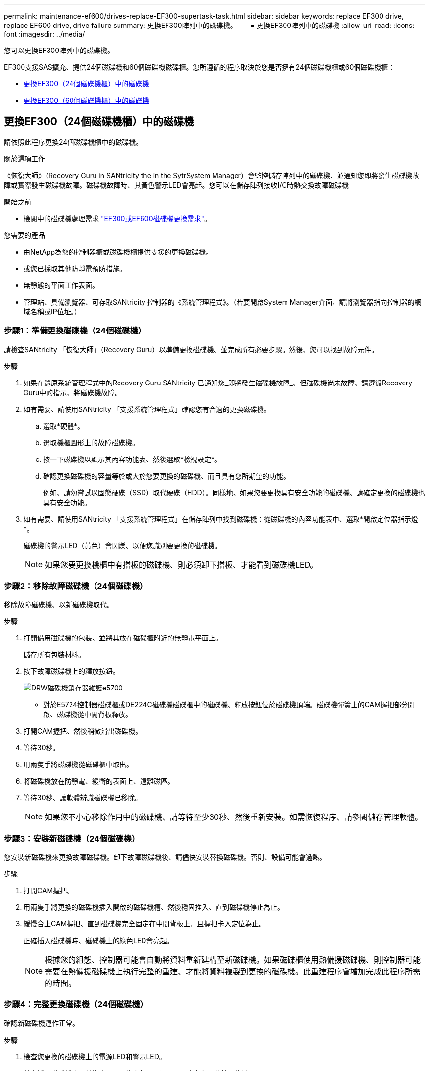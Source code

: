 ---
permalink: maintenance-ef600/drives-replace-EF300-supertask-task.html 
sidebar: sidebar 
keywords: replace EF300 drive, replace EF600 drive, drive failure 
summary: 更換EF300陣列中的磁碟機。 
---
= 更換EF300陣列中的磁碟機
:allow-uri-read: 
:icons: font
:imagesdir: ../media/


[role="lead"]
您可以更換EF300陣列中的磁碟機。

EF300支援SAS擴充、提供24個磁碟機和60個磁碟機磁碟櫃。您所遵循的程序取決於您是否擁有24個磁碟機櫃或60個磁碟機櫃：

* <<更換EF300（24個磁碟機櫃）中的磁碟機>>
* <<更換EF300（60個磁碟機櫃）中的磁碟機>>




== 更換EF300（24個磁碟機櫃）中的磁碟機

請依照此程序更換24個磁碟機櫃中的磁碟機。

.關於這項工作
《恢復大師》（Recovery Guru in SANtricity the in the SytrSystem Manager）會監控儲存陣列中的磁碟機、並通知您即將發生磁碟機故障或實際發生磁碟機故障。磁碟機故障時、其黃色警示LED會亮起。您可以在儲存陣列接收I/O時熱交換故障磁碟機

.開始之前
* 檢閱中的磁碟機處理需求 link:drives-overview-supertask-concept.html["EF300或EF600磁碟機更換需求"]。


.您需要的產品
* 由NetApp為您的控制器櫃或磁碟機櫃提供支援的更換磁碟機。
* 或您已採取其他防靜電預防措施。
* 無靜態的平面工作表面。
* 管理站、具備瀏覽器、可存取SANtricity 控制器的《系統管理程式》。（若要開啟System Manager介面、請將瀏覽器指向控制器的網域名稱或IP位址。）




=== 步驟1：準備更換磁碟機（24個磁碟機）

請檢查SANtricity 「恢復大師」（Recovery Guru）以準備更換磁碟機、並完成所有必要步驟。然後、您可以找到故障元件。

.步驟
. 如果在還原系統管理程式中的Recovery Guru SANtricity 已通知您_即將發生磁碟機故障_、但磁碟機尚未故障、請遵循Recovery Guru中的指示、將磁碟機故障。
. 如有需要、請使用SANtricity 「支援系統管理程式」確認您有合適的更換磁碟機。
+
.. 選取*硬體*。
.. 選取機櫃圖形上的故障磁碟機。
.. 按一下磁碟機以顯示其內容功能表、然後選取*檢視設定*。
.. 確認更換磁碟機的容量等於或大於您要更換的磁碟機、而且具有您所期望的功能。
+
例如、請勿嘗試以固態硬碟（SSD）取代硬碟（HDD）。同樣地、如果您要更換具有安全功能的磁碟機、請確定更換的磁碟機也具有安全功能。



. 如有需要、請使用SANtricity 「支援系統管理程式」在儲存陣列中找到磁碟機：從磁碟機的內容功能表中、選取*開啟定位器指示燈*。
+
磁碟機的警示LED（黃色）會閃爍、以便您識別要更換的磁碟機。

+

NOTE: 如果您要更換機櫃中有擋板的磁碟機、則必須卸下擋板、才能看到磁碟機LED。





=== 步驟2：移除故障磁碟機（24個磁碟機）

移除故障磁碟機、以新磁碟機取代。

.步驟
. 打開備用磁碟機的包裝、並將其放在磁碟櫃附近的無靜電平面上。
+
儲存所有包裝材料。

. 按下故障磁碟機上的釋放按鈕。
+
image::../media/drw_drive_latch_maint-e5700.gif[DRW磁碟機鎖存器維護e5700]

+
** 對於E5724控制器磁碟櫃或DE224C磁碟機磁碟櫃中的磁碟機、釋放按鈕位於磁碟機頂端。磁碟機彈簧上的CAM握把部分開啟、磁碟機從中間背板釋放。


. 打開CAM握把、然後稍微滑出磁碟機。
. 等待30秒。
. 用兩隻手將磁碟機從磁碟櫃中取出。
. 將磁碟機放在防靜電、緩衝的表面上、遠離磁區。
. 等待30秒、讓軟體辨識磁碟機已移除。
+

NOTE: 如果您不小心移除作用中的磁碟機、請等待至少30秒、然後重新安裝。如需恢復程序、請參閱儲存管理軟體。





=== 步驟3：安裝新磁碟機（24個磁碟機）

您安裝新磁碟機來更換故障磁碟機。卸下故障磁碟機後、請儘快安裝替換磁碟機。否則、設備可能會過熱。

.步驟
. 打開CAM握把。
. 用兩隻手將更換的磁碟機插入開啟的磁碟機槽、然後穩固推入、直到磁碟機停止為止。
. 緩慢合上CAM握把、直到磁碟機完全固定在中間背板上、且握把卡入定位為止。
+
正確插入磁碟機時、磁碟機上的綠色LED會亮起。

+

NOTE: 根據您的組態、控制器可能會自動將資料重新建構至新磁碟機。如果磁碟櫃使用熱備援磁碟機、則控制器可能需要在熱備援磁碟機上執行完整的重建、才能將資料複製到更換的磁碟機。此重建程序會增加完成此程序所需的時間。





=== 步驟4：完整更換磁碟機（24個磁碟機）

確認新磁碟機運作正常。

.步驟
. 檢查您更換的磁碟機上的電源LED和警示LED。
+
首次插入磁碟機時、其注意LED可能亮起。不過、LED應會在一分鐘內熄滅。

+
** 電源LED亮起或不停閃、警示LED燈熄滅：表示新磁碟機運作正常。
** 電源LED燈不亮：表示磁碟機可能未正確安裝。卸下磁碟機、等待30秒、然後重新安裝。
** 警示LED亮起：表示新磁碟機可能有故障。請更換另一個新磁碟機。


. 如果SANtricity 「還原系統管理程式」中的Recovery Guru仍顯示問題、請選取* Recheck*以確保問題已解決。
. 如果Recovery Guru指出磁碟機重建並未自動開始、請手動開始重建、如下所示：
+

NOTE: 只有在技術支援或Recovery Guru指示下、才執行此作業。

+
.. 選取*硬體*。
.. 按一下您更換的磁碟機。
.. 從磁碟機的內容功能表中、選取* Reconstronstron*。
.. 確認您要執行此作業。
+
磁碟機重建完成後、磁碟區群組會處於最佳狀態。



. 視需要重新安裝擋板。
. 如套件隨附的RMA指示所述、將故障零件退回NetApp。


.接下來呢？
您的磁碟機更換已完成。您可以恢復正常作業。



== 更換EF300（60個磁碟機櫃）中的磁碟機

請依照此程序更換60個磁碟機櫃中的磁碟機。

.關於這項工作
《恢復大師》（Recovery Guru in SANtricity the in the SytrSystem Manager）會監控儲存陣列中的磁碟機、並通知您即將發生磁碟機故障或實際發生磁碟機故障。磁碟機故障時、其黃色警示LED會亮起。您可以在儲存陣列接收I/O作業時、熱交換故障磁碟機。

.開始之前
* 檢閱中的磁碟機處理需求 link:drives-overview-supertask-concept.html["EF300或EF600磁碟機更換需求"]。


.您需要的產品
* 由NetApp為您的控制器櫃或磁碟機櫃提供支援的更換磁碟機。
* 或您已採取其他防靜電預防措施。
* 管理站、具備瀏覽器、可存取SANtricity 控制器的《系統管理程式》。（若要開啟System Manager介面、請將瀏覽器指向控制器的網域名稱或IP位址。）




=== 步驟1：準備更換磁碟機（60個磁碟機）

請檢查SANtricity 「恢復大師」（Recovery Guru）以準備更換磁碟機、並完成所有必要步驟。然後、您可以找到故障元件。

.步驟
. 如果在還原系統管理程式中的Recovery Guru SANtricity 已通知您_即將發生磁碟機故障_、但磁碟機尚未故障、請遵循Recovery Guru中的指示、將磁碟機故障。
. 如有需要、請使用SANtricity 「支援系統管理程式」確認您有合適的更換磁碟機。
+
.. 選取*硬體*。
.. 選取機櫃圖形上的故障磁碟機。
.. 按一下磁碟機以顯示其內容功能表、然後選取*檢視設定*。
.. 確認更換磁碟機的容量等於或大於您要更換的磁碟機、而且具有您所期望的功能。
+
例如、請勿嘗試以固態磁碟（SSD）取代硬碟機（HDD）。同樣地、如果您要更換具有安全功能的磁碟機、請確定更換的磁碟機也具有安全功能。



. 如有需要、請使用SANtricity 「支援系統管理程式」在儲存陣列中找到磁碟機。
+
.. 如果磁碟櫃有擋板、請將其取下、以便看到LED。
.. 從磁碟機的內容功能表中、選取*開啟定位器指示燈*。
+
磁碟機匣的警示LED（黃色）會開始閃爍、以便您開啟正確的磁碟機抽屜、以識別要更換的磁碟機。

+
image::../media/2860_dwg_attn_led_on_drawer_maint-e5700.gif[2860 wx收件人已在藥櫃維護e5700上登入]

+
*（1）*_注意LED _

.. 拉動兩個拉桿、以解開磁碟機抽屜。
.. 使用延伸槓桿、小心地將磁碟機抽屜拉出、直到它停止為止。
.. 查看磁碟機匣頂端、找出每個磁碟機前面的警示LED。
+
image::../media/2860_dwg_amber_on_drive_maint-e5700.gif[磁碟機維護e5700上有2860 dwx am黃色]

+
右上側磁碟機的*（1）*_注意LED燈亮起_

+
磁碟機匣警示LED位於每個磁碟機的左側、磁碟機握把上的警示圖示就在LED後面。

+
image::../media/28_dwg_e2860_de460c_attention_led_drive_maint-e5700.gif[28圖e2860 de460c注意主導磁碟機維護e5700]

+
*（1）*_注意圖示_

+
*（2）*_注意LED _







=== 步驟2：移除故障磁碟機（60個磁碟機）

移除故障磁碟機、以新磁碟機取代。

.步驟
. 打開備用磁碟機的包裝、並將其放在磁碟櫃附近的無靜電平面上。
+
請保留所有包裝材料、以便下次需要送回磁碟機時使用。

. 將磁碟機抽取器拉桿從適當磁碟機抽取器的中央拉出、將兩者向抽取器的兩側拉出。
. 小心拉動延伸磁碟機抽取器拉桿、將磁碟機抽取器拉至其完整擴充位置、而不需將其從機箱中取出。
. 將欲移除之磁碟機前方的橘色釋放卡鎖輕輕拉回。
+
磁碟機彈簧上的CAM握把部分開啟、磁碟機從抽屜中釋放。

+
image::../media/trafford_drive_rel_button_maint-e5700.gif[Tra管 磁碟機磁碟機磁碟機磁碟機按鈕維護e5700]

+
*（1）*_橘色釋放栓鎖_

. 打開CAM握把、然後稍微拉出磁碟機。
. 等待30秒。
. 使用CAM握把將磁碟機從磁碟櫃中提出。
+
image::../media/92_dwg_de6600_install_or_remove_drive_maint-e5700.gif[92 dwgde6600安裝或移除磁碟機維護e5700]

. 將磁碟機放在防靜電、緩衝的表面上、遠離磁區。
. 等待30秒、讓軟體辨識磁碟機已移除。
+

NOTE: 如果您不小心移除作用中的磁碟機、請等待至少30秒、然後重新安裝。如需恢復程序、請參閱儲存管理軟體。





=== 步驟3：安裝新磁碟機（60個磁碟機）

安裝新磁碟機以更換故障磁碟機。


CAUTION: *可能會遺失資料存取*-將磁碟機抽屜推回機箱時、請勿將抽屜關機。緩慢推入抽屜、以避免抽屜震動、並造成儲存陣列損壞。

.步驟
. 將新磁碟機上的CAM握把垂直提起。
. 將磁碟機承載器兩側的兩個凸起按鈕對齊磁碟機承載器上磁碟機通道的對應間隙。
+
image::../media/28_dwg_e2860_de460c_drive_cru_maint-e5700.gif[28圖e2860 de460c磁碟機的「CRUs maut e5700」]

+
磁碟機承載器右側的*（1）*_凸起按鈕_

. 垂直放下磁碟機、然後向下轉動CAM握把、直到磁碟機卡入橘色釋放栓鎖下方。
. 小心地將磁碟機抽屜推回機箱。緩慢推入抽屜、以避免抽屜震動、並造成儲存陣列損壞。
. 將兩個拉桿推向中央、以關閉磁碟機抽取器。
+
正確插入磁碟機時、磁碟機匣正面更換磁碟機的綠色活動LED會亮起。

+
根據您的組態、控制器可能會自動將資料重新建構至新磁碟機。如果磁碟櫃使用熱備援磁碟機、則控制器可能需要在熱備援磁碟機上執行完整的重建、才能將資料複製到更換的磁碟機。此重建程序會增加完成此程序所需的時間。





=== 步驟4：完整更換磁碟機（60個磁碟機）

確認新磁碟機運作正常。

.步驟
. 檢查您更換的磁碟機上的電源LED和警示LED。（首次插入磁碟機時、其注意LED可能亮起。不過、LED應會在一分鐘內熄滅。）
+
** 電源LED亮起或不停閃、警示LED燈熄滅：表示新磁碟機運作正常。
** 電源LED燈不亮：表示磁碟機可能未正確安裝。卸下磁碟機、等待30秒、然後重新安裝。
** 警示LED亮起：表示新磁碟機可能有故障。請更換另一個新磁碟機。


. 如果SANtricity 「還原系統管理程式」中的Recovery Guru仍顯示問題、請選取* Recheck*以確保問題已解決。
. 如果Recovery Guru指出磁碟機重建並未自動開始、請手動開始重建、如下所示：
+

NOTE: 只有在技術支援或Recovery Guru指示下、才執行此作業。

+
.. 選取*硬體*。
.. 按一下您更換的磁碟機。
.. 從磁碟機的內容功能表中、選取* Reconstronstron*。
.. 確認您要執行此作業。
+
磁碟機重建完成後、磁碟區群組會處於最佳狀態。



. 視需要重新安裝擋板。
. 如套件隨附的RMA指示所述、將故障零件退回NetApp。


.接下來呢？
您的磁碟機更換已完成。您可以恢復正常作業。

